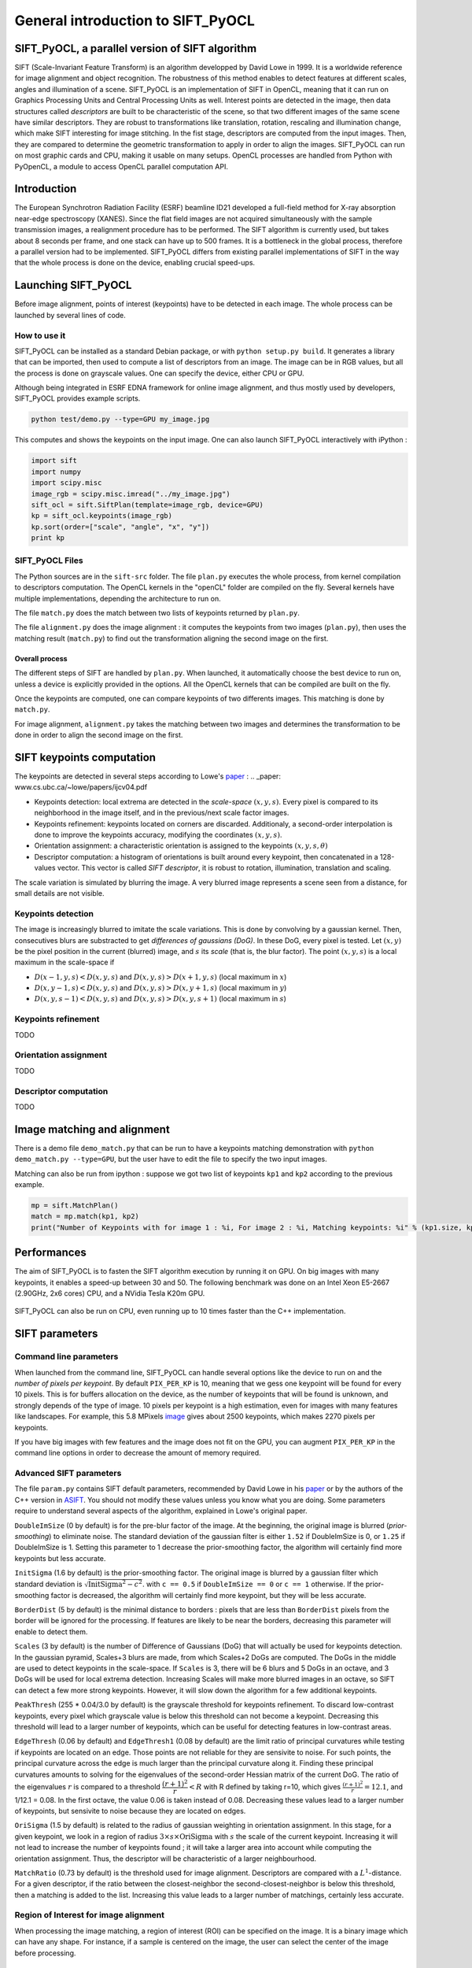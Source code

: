 General introduction to SIFT_PyOCL
==================================

SIFT_PyOCL, a parallel version of SIFT algorithm
------------------------------------------------

SIFT (Scale-Invariant Feature Transform) is an algorithm developped by David Lowe in 1999. It is a worldwide reference for image alignment and object recognition. The robustness of this method enables to detect features at different scales, angles and illumination of a scene. SIFT_PyOCL is an implementation of SIFT in OpenCL, meaning that it can run on Graphics Processing Units and Central Processing Units as well. Interest points are detected in the image, then data structures called *descriptors* are built to be characteristic of the scene, so that two different images of the same scene have similar descriptors. They are robust to transformations like translation, rotation, rescaling and illumination change, which make SIFT interesting for image stitching. In the fist stage, descriptors are computed from the input images. Then, they are compared to determine the geometric transformation to apply in order to align the images. SIFT_PyOCL can run on most graphic cards and CPU, making it usable on many setups. OpenCL processes are handled from Python with PyOpenCL, a module to access OpenCL parallel computation API.



Introduction
------------

The European Synchrotron Radiation Facility (ESRF) beamline ID21 developed a full-field method for X-ray absorption near-edge spectroscopy (XANES). Since the flat field images are not acquired simultaneously with the sample transmission images, a realignment procedure has to be performed. The SIFT algorithm is currently used, but takes about 8 seconds per frame, and one stack can have up to 500 frames. It is a bottleneck in the global process, therefore a parallel version had to be implemented. SIFT_PyOCL differs from existing parallel implementations of SIFT in the way that the whole process is done on the device, enabling crucial speed-ups.





Launching SIFT_PyOCL
--------------------

Before image alignment, points of interest (keypoints) have to be detected in each image. The whole process can be launched by several lines of code.


How to use it
.............

SIFT_PyOCL can be installed as a standard Debian package, or with ``python setup.py build``. It generates a library that can be imported, then used to compute a list of descriptors from an image. The image can be in RGB values, but all the process is done on grayscale values. One can specify the device, either CPU or GPU.

Although being integrated in ESRF EDNA framework for online image alignment, and thus mostly used by developers, SIFT_PyOCL provides example scripts.

.. code-block:: python

   python test/demo.py --type=GPU my_image.jpg

This computes and shows the keypoints on the input image.
One can also launch SIFT_PyOCL interactively with iPython :

.. code-block:: python

   import sift
   import numpy
   import scipy.misc
   image_rgb = scipy.misc.imread("../my_image.jpg")
   sift_ocl = sift.SiftPlan(template=image_rgb, device=GPU)
   kp = sift_ocl.keypoints(image_rgb)
   kp.sort(order=["scale", "angle", "x", "y"])
   print kp



SIFT_PyOCL Files
................

The Python sources are in the ``sift-src`` folder. The file ``plan.py`` executes the whole process, from kernel compilation to descriptors computation. The OpenCL kernels in the "openCL" folder are compiled on the fly. Several kernels have multiple implementations, depending the architecture to run on.

The file ``match.py`` does the match between two lists of keypoints returned by ``plan.py``.

The file ``alignment.py`` does the image alignment : it computes the keypoints from two images (``plan.py``), then uses the matching result (``match.py``) to find out the transformation aligning the second image on the first.


Overall process
***************

The different steps of SIFT are handled by ``plan.py``. When launched, it automatically choose the best device to run on, unless a device is explicitly provided in the options. All the OpenCL kernels that can be compiled are built on the fly.

Once the keypoints are computed, one can compare keypoints of two differents images. This matching is done by ``match.py``.

For image alignment, ``alignment.py`` takes the matching between two images and determines the transformation to be done in order to align the second image on the first.





SIFT keypoints computation
--------------------------

The keypoints are detected in several steps according to Lowe's paper_ :
.. _paper: www.cs.ubc.ca/~lowe/papers/ijcv04.pdf

* Keypoints detection: local extrema are detected in the *scale-space* :math:`(x, y, s)`. Every pixel is compared to its neighborhood in the image itself, and in the previous/next scale factor images. 
* Keypoints refinement: keypoints located on corners are discarded. Additionaly, a second-order interpolation is done to improve the keypoints accuracy, modifying the coordinates :math:`(x, y, s)`.
* Orientation assignment: a characteristic orientation is assigned to the keypoints :math:`(x,y,s, \theta)`
* Descriptor computation: a histogram of orientations is built around every keypoint, then concatenated in a 128-values vector. This vector is called *SIFT descriptor*, it is robust to rotation, illumination, translation and scaling.

The scale variation is simulated by blurring the image. A very blurred image represents a scene seen from a distance, for small details are not visible. 


Keypoints detection
...................

The image is increasingly blurred to imitate the scale variations. This is done by convolving by a gaussian kernel. Then, consecutives blurs are substracted to get *differences of gaussians (DoG)*. In these DoG, every pixel is tested. Let :math:`(x,y)` be the pixel position in the current (blurred) image, and :math:`s` its *scale* (that is, the blur factor). The point :math:`(x,y,s)` is a local maximum in the scale-space if

* :math:`D(x-1, y, s) < D(x,y,s)` and :math:`D(x,y,s) > D(x+1, y, s)` (local maximum in :math:`x`)
* :math:`D(x, y-1, s) < D(x,y,s)` and :math:`D(x,y,s) > D(x, y+1, s)` (local maximum in :math:`y`)
* :math:`D(x, y, s -1) < D(x,y,s)` and :math:`D(x,y,s) > D(x, y, s+1)` (local maximum in :math:`s`)


.. figure:: img/dog1.png
   :align: center
   :alt: detection in scale-space

Keypoints refinement
....................

TODO

Orientation assignment
......................

TODO

Descriptor computation
......................

TODO







Image matching and alignment
----------------------------


There is a demo file ``demo_match.py`` that can be run to have a keypoints matching demonstration with ``python demo_match.py --type=GPU``, but the user have to edit the file to specify the two input images.

Matching can also be run from ipython : suppose we got two list of keypoints ``kp1`` and ``kp2`` according to the previous example.

.. code-block:: python

   mp = sift.MatchPlan()
   match = mp.match(kp1, kp2)
   print("Number of Keypoints with for image 1 : %i, For image 2 : %i, Matching keypoints: %i" % (kp1.size, kp2.size, match.shape[0]))


.. figure:: img/match1.png
   :align: center
   :alt: Example of image matching for pattern recognition
   



Performances
------------

The aim of SIFT_PyOCL is to fasten the SIFT algorithm execution by running it on GPU. On big images with many keypoints, it enables a speed-up between 30 and 50. The following benchmark was done on an Intel Xeon E5-2667 (2.90GHz, 2x6 cores) CPU, and a NVidia Tesla K20m GPU.


.. figure:: img/bench_gpu0.png
   :align: center
   :alt: Benchmark GPU vs CPU

SIFT_PyOCL can also be run on CPU, even running up to 10 times faster than the C++ implementation.

.. figure:: img/bench_cpu0.png
   :align: center
   :alt: Benchmark on CPU : OpenCL implementation vs C++ implementation
   
   
   


SIFT parameters
---------------

Command line parameters
.......................

When launched from the command line, SIFT_PyOCL can handle several options like the device to run on and the *number of pixels per keypoint*. By default ``PIX_PER_KP`` is 10, meaning that we gess one keypoint will be found for every 10 pixels. This is for buffers allocation on the device, as the number of keypoints that will be found is unknown, and strongly depends of the type of image. 10 pixels per keypoint is a high estimation, even for images with many features like landscapes. For example, this 5.8 MPixels image_ gives about 2500 keypoints, which makes 2270 pixels per keypoints.

.. _image: http://www.lightsources.org/imagebank/image/esr032

If you have big images with few features and the image does not fit on the GPU, you can augment ``PIX_PER_KP`` in the command line options in order to decrease the amount of memory required.


Advanced SIFT parameters
........................

The file ``param.py`` contains SIFT default parameters, recommended by David Lowe in his paper_ or by the authors of the C++ version in ASIFT_. You should not modify these values unless you know what you are doing. Some parameters require to understand several aspects of the algorithm, explained in Lowe's original paper.

.. _paper: www.cs.ubc.ca/~lowe/papers/ijcv04.pdf
.. _ASIFT: http://www.ipol.im/pub/art/2011/my-asift


``DoubleImSize`` (0 by default) is for the pre-blur factor of the image. At the beginning, the original image is blurred (*prior-smoothing*) to eliminate noise. The standard deviation of the gaussian filter is either ``1.52`` if DoubleImSize is 0, or ``1.25`` if DoubleImSize is 1. Setting this parameter to 1 decrease the prior-smoothing factor, the algorithm will certainly find more keypoints but less accurate.

``InitSigma`` (1.6 by default) is the prior-smoothing factor. The original image is blurred by a gaussian filter which standard deviation is :math:`\sqrt{\text{InitSigma}^2 - c^2}`. with ``c == 0.5`` if ``DoubleImSize == 0`` or ``c == 1`` otherwise. If the prior-smoothing factor is decreased, the algorithm will certainly find more keypoint, but they will be less accurate.

``BorderDist`` (5 by default) is the minimal distance to borders : pixels that are less than ``BorderDist`` pixels from the border will be ignored for the processing. If features are likely to be near the borders, decreasing this parameter will enable to detect them.

``Scales`` (3 by default) is the number of Difference of Gaussians (DoG) that will actually be used for keypoints detection. In the gaussian pyramid, Scales+3 blurs are made, from which Scales+2 DoGs are computed. The DoGs in the middle are used to detect keypoints in the scale-space. If ``Scales`` is 3, there will be 6 blurs and 5 DoGs in an octave, and 3 DoGs will be used for local extrema detection. Increasing Scales will make more blurred images in an octave, so SIFT can detect a few more strong keypoints. However, it will slow down the algorithm for a few additional keypoints.

``PeakThresh`` (255 * 0.04/3.0 by default) is the grayscale threshold for keypoints refinement. To discard low-contrast keypoints, every pixel which grayscale value is below this threshold can not become a keypoint. Decreasing this threshold will lead to a larger number of keypoints, which can be useful for detecting features in low-contrast areas.

``EdgeThresh`` (0.06 by default) and ``EdgeThresh1`` (0.08 by default) are the limit ratio of principal curvatures while testing if keypoints are located on an edge. Those points are not reliable for they are sensivite to noise. For such points, the principal curvature across the edge is much larger than the principal curvature along it. Finding these principal curvatures amounts to solving for the eigenvalues of the second-order Hessian matrix of the current DoG. The ratio of the eigenvalues :math:`r` is compared to a threshold :math:`\dfrac{(r+1)^2}{r} < R` with R defined by taking r=10, which gives :math:`\frac{(r+1)^2}{r} = 12.1`, and 1/12.1 = 0.08. In the first octave, the value 0.06 is taken instead of 0.08. Decreasing these values lead to a larger number of keypoints, but sensivite to noise because they are located on edges.

``OriSigma`` (1.5 by default) is related to the radius of gaussian weighting in orientation assignment. In this stage, for a given keypoint, we look in a region of radius :math:`3 \times s \times \text{OriSigma}` with :math:`s` the scale of the current keypoint. Increasing it will not lead to increase the number of keypoints found ; it will take a larger area into account while computing the orientation assignment. Thus, the descriptor will be characteristic of a larger neighbourhood.

``MatchRatio`` (0.73 by default) is the threshold used for image alignment. Descriptors are compared with a :math:`L^1`-distance. For a given descriptor, if the ratio between the closest-neighbor the second-closest-neighbor is below this threshold, then a matching is added to the list. Increasing this value leads to a larger number of matchings, certainly less accurate.


Region of Interest for image alignment
......................................

When processing the image matching, a region of interest (ROI) can be specified on the image. It is a binary image which can have any shape. For instance, if a sample is centered on the image, the user can select the center of the image before processing. 


.. figure:: img/frame_ROI.jpg
   :align: center
   :alt: Sample with region of interest

It both fastens the processing and avoids to do match keypoints that are not on the sample.



References
..........

- David G. Lowe, Distinctive image features from scale-invariant keypoints, International Journal of Computer Vision, vol. 60, no 2, 2004, p. 91–110 - http://www.cs.ubc.ca/~lowe/papers/ijcv04.pdf



